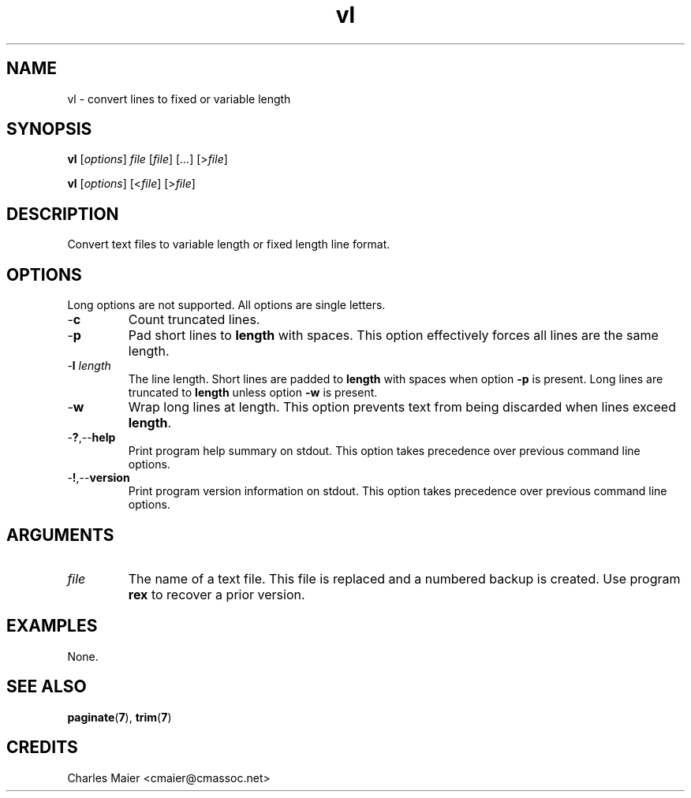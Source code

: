.TH vl 7 "December 2012" "plc-utils-2.1.3" "Qualcomm Atheros Powerline Toolkit"

.SH NAME
vl - convert lines to fixed or variable length

.SH SYNOPSIS
.BR vl
.RI [ options ]
.IR file
.RI [ file ] 
.RI [ ... ]
.RI [> file ]
.PP
.BR vl
.RI [ options ]
.RI [< file ]
.RI [> file ]

.SH DESCRIPTION
Convert text files to variable length or fixed length line format.

.SH OPTIONS
Long options are not supported.
All options are single letters.

.TP
.RB - c
Count truncated lines.

.TP
.RB - p
Pad short lines to \fBlength\fR with spaces.
This option effectively forces all lines are the same length.

.TP
-\fBl\fI length\fR
The line length.
Short lines are padded to \fBlength\fR with spaces when option \fB-p\fR is present.
Long lines are truncated to \fBlength\fR unless option \fB-w\fR is present.

.TP
.RB - w
Wrap long lines at length.
This option prevents text from being discarded when lines exceed \fBlength\fR.

.TP
.RB - ? ,-- help
Print program help summary on stdout.
This option takes precedence over previous command line options.

.TP
.RB - ! ,-- version
Print program version information on stdout.
This option takes precedence over previous command line options.

.SH ARGUMENTS

.TP
.IR file
The name of a text file.
This file is replaced and a numbered backup is created.
Use program \fBrex\fR to recover a prior version.

.SH EXAMPLES
None.

.SH SEE ALSO
.BR paginate ( 7 ),
.BR trim ( 7 )

.SH CREDITS
 Charles Maier <cmaier@cmassoc.net>
